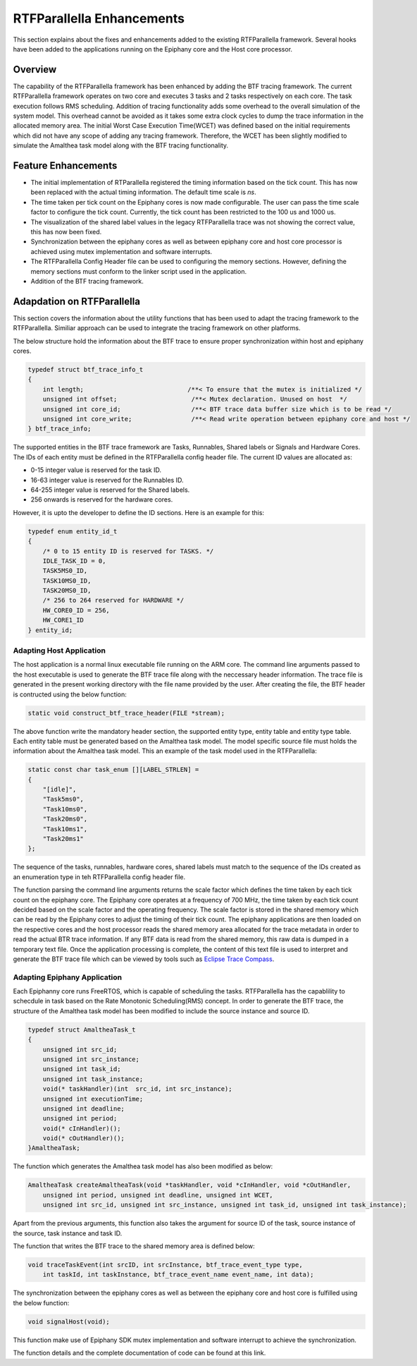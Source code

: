 RTFParallella Enhancements
==========================

This section explains about the fixes and enhancements added to the existing RTFParallella framework. Several hooks have been added to the applications running on the Epiphany core and the Host core processor. 


Overview
--------

The capability of the RTFParallella framework has been enhanced by adding the BTF tracing framework. The current RTFParallella framework operates on two core and executes 3 tasks and 2 tasks respectively on each core. The task execution follows RMS scheduling. Addition of tracing functionality adds some overhead to the overall simulation of the system model. This overhead cannot be avoided as it takes some extra clock cycles to dump the trace information in the allocated memory area. The initial Worst Case Execution Time(WCET) was defined based on the initial requirements which did not have any scope of adding any tracing framework. Therefore, the WCET has been slightly modified to simulate the Amalthea task model along with the BTF tracing functionality.


Feature Enhancements
--------------------

* The initial implementation of RTParallella registered the timing information based on the tick count. This has now been replaced with the actual timing information. The default time scale is *ns*.

* The time taken per tick count on the Epiphany cores is now made configurable. The user can pass the time scale factor to configure the tick count. Currently, the tick count has been restricted to the 100 us and 1000 us.

* The visualization of the shared label values in the legacy RTFParallella trace was not showing the correct value, this has now been fixed.

* Synchronization between the epiphany cores as well as between epiphany core and host core processor is achieved using mutex implementation and software interrupts. 

* The RTFParallella Config Header file can be used to configuring the memory sections. However, defining the memory sections must conform to the linker script used in the application.

* Addition of the BTF tracing framework.


Adapdation on RTFParallella
---------------------------

This section covers the information about the utility functions that has been used to adapt the tracing framework to the RTFParallella. Similiar approach can be used to integrate the tracing framework on other platforms.

The below structure hold the information about the BTF trace to ensure proper synchronization within host and epiphany cores.

.. code-block:: CPP

    typedef struct btf_trace_info_t
    {
        int length;                            /**< To ensure that the mutex is initialized */
        unsigned int offset;                    /**< Mutex declaration. Unused on host  */
        unsigned int core_id;                   /**< BTF trace data buffer size which is to be read */
        unsigned int core_write;                /**< Read write operation between epiphany core and host */
    } btf_trace_info;

The supported entities in the BTF trace framework are Tasks, Runnables, Shared labels or Signals and Hardware Cores. The IDs of each entity must be defined in the RTFParallella config header file. The current ID values are allocated as:

* 0-15 integer value is reserved for the task ID.
* 16-63 integer value is reserved for the Runnables ID.
* 64-255 integer value is reserved for the Shared labels.
* 256 onwards is reserved for the hardware cores.

However, it is upto the developer to define the ID sections. Here is an example for this:

.. code-block:: CPP

    typedef enum entity_id_t
    {
        /* 0 to 15 entity ID is reserved for TASKS. */
        IDLE_TASK_ID = 0,
        TASK5MS0_ID,
        TASK10MS0_ID,
        TASK20MS0_ID,
        /* 256 to 264 reserved for HARDWARE */
        HW_CORE0_ID = 256,
        HW_CORE1_ID
    } entity_id;


Adapting Host Application
~~~~~~~~~~~~~~~~~~~~~~~~~

The host application is a normal linux executable file running on the ARM core. The command line arguments passed to the host executable is used to generate the BTF trace file along with the neccessary header information. The trace file is generated in the present working directory with the file name provided by the user. After creating the file, the BTF header is contructed using the below function:

.. code-block:: CPP

    static void construct_btf_trace_header(FILE *stream);

The above function write the mandatory header section, the supported entity type, entity table and entity type table. Each entity table must be generated based on the Amalthea task model. The model specific source file must holds the information about the Amalthea task model. This an example of the task model used in the RTFParallella:

.. code-block:: CPP

    static const char task_enum [][LABEL_STRLEN] =
    {
        "[idle]",
        "Task5ms0",
        "Task10ms0",
        "Task20ms0",
        "Task10ms1",
        "Task20ms1"
    };

The sequence of the tasks, runnables, hardware cores, shared labels must match to the sequence of the IDs created as an enumeration type in teh RTFParallella config header file.

The function parsing the command line arguments returns the scale factor which defines the time taken by each tick count on the epiphany core. The Epiphany core operates at a frequency of 700 MHz, the time taken by each tick count decided based on the scale factor and the operating frequency. The scale factor is stored in the shared memory which can be read by the Epiphany cores to adjust the timing of their tick count. The epiphany applications are then loaded on the respective cores and the host processor reads the shared memory area allocated for the trace metadata in order to read the actual BTR trace information. If any BTF data is read from the shared memory, this raw data is dumped in a temporary text file. Once the application processing is complete, the content of this text file is used to interpret and generate the BTF trace file which can be viewed by tools such as `Eclipse Trace Compass <https://www.eclipse.org/tracecompass/>`_.



Adapting Epiphany Application
~~~~~~~~~~~~~~~~~~~~~~~~~~~~~

Each Epiphanny core runs FreeRTOS, which is capable of scheduling the tasks. RTFParallella has the capablility to schecdule in task based on the Rate Monotonic Scheduling(RMS) concept. In order to generate the BTF trace, the structure of the Amalthea task model has been modified to include the source instance and source ID.

.. code-block:: CPP

    typedef struct AmaltheaTask_t
    {
        unsigned int src_id;
        unsigned int src_instance;
        unsigned int task_id;
        unsigned int task_instance;
        void(* taskHandler)(int  src_id, int src_instance);
        unsigned int executionTime;
        unsigned int deadline;
        unsigned int period;
        void(* cInHandler)();
        void(* cOutHandler)();
    }AmaltheaTask;

The function which generates the Amalthea task model has also been modified as below:

.. code-block:: CPP

    AmaltheaTask createAmaltheaTask(void *taskHandler, void *cInHandler, void *cOutHandler,
        unsigned int period, unsigned int deadline, unsigned int WCET,
        unsigned int src_id, unsigned int src_instance, unsigned int task_id, unsigned int task_instance);

Apart from the previous arguments, this function also takes the argument for source ID of the task, source instance of the source, task instance and task ID. 

The function that writes the BTF trace to the shared memory area is defined below:

.. code-block:: CPP

    void traceTaskEvent(int srcID, int srcInstance, btf_trace_event_type type,
        int taskId, int taskInstance, btf_trace_event_name event_name, int data);


The synchronization between the epiphany cores as well as between the epiphany core and host core is fulfilled using the below function:

.. code-block:: CPP

    void signalHost(void);

This function make use of Epiphany SDK mutex implementation and software interrupt to achieve the synchronization.

The function details and the complete documentation of code can be found at this link.





